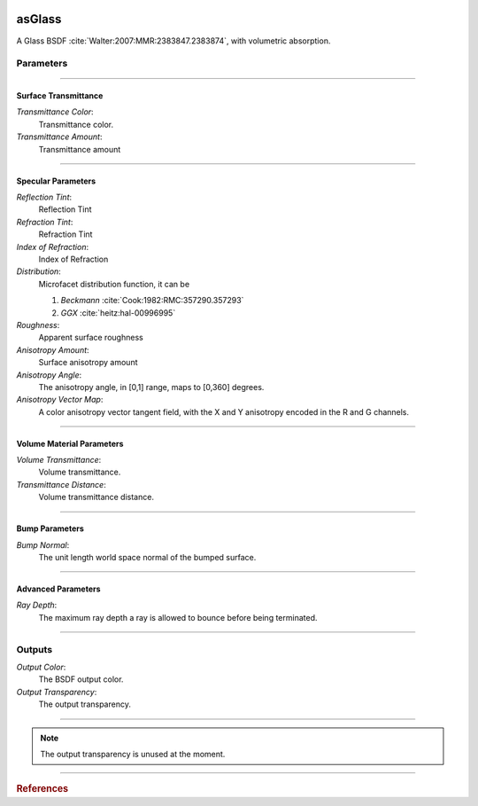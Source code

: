 .. _label_as_glass:
.. image:: ../images/as_glass.png
   :width: 128px
   :align: left
   :height: 128px
   :alt: Glass BSDF

*******
asGlass
*******

A Glass BSDF :cite:`Walter:2007:MMR:2383847.2383874`, with volumetric absorption.

Parameters
==========

.. bogus directive to silence warnings::

-----

Surface Transmittance
---------------------

*Transmittance Color*:
    Transmittance color.

*Transmittance Amount*:
    Transmittance amount

-----

Specular Parameters
-------------------

*Reflection Tint*:
    Reflection Tint

*Refraction Tint*:
    Refraction Tint

*Index of Refraction*:
    Index of Refraction

*Distribution*:
    Microfacet distribution function, it can be

    1. *Beckmann* :cite:`Cook:1982:RMC:357290.357293`
    2. *GGX* :cite:`heitz:hal-00996995` 

*Roughness*:
    Apparent surface roughness

*Anisotropy Amount*:
    Surface anisotropy amount

*Anisotropy Angle*:
    The anisotropy angle, in [0,1] range, maps to [0,360] degrees.

*Anisotropy Vector Map*:
    A color anisotropy vector tangent field, with the X and Y anisotropy encoded in the R and G channels.

-----

Volume Material Parameters
--------------------------

*Volume Transmittance*:
    Volume transmittance.

*Transmittance Distance*:
    Volume transmittance distance.

-----

Bump Parameters
---------------

*Bump Normal*:
    The unit length world space normal of the bumped surface.

.....

Advanced Parameters
-------------------

*Ray Depth*:
    The maximum ray depth a ray is allowed to bounce before being terminated.

-----

Outputs
=======

*Output Color*:
    The BSDF output color.

*Output Transparency*:
    The output transparency.

-----

.. note:: The output transparency is unused at the moment.

-----

.. rubric:: References

.. bibliography:: /bibtex/references.bib
    :filter: docname in docnames

